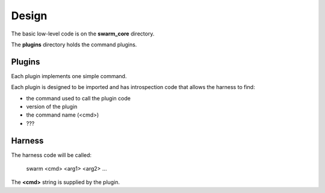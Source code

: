 Design
======

The basic low-level code is on the **swarm_core** directory.

The **plugins** directory holds the command plugins.

Plugins
-------

Each plugin implements one simple command.

Each plugin is designed to be imported and has introspection code that
allows the harness to find:

* the command used to call the plugin code
* version of the plugin
* the command name (<cmd>)
* ???

Harness
-------

The harness code will be called:

    swarm <cmd> <arg1> <arg2> ...

The **<cmd>** string is supplied by the plugin.
